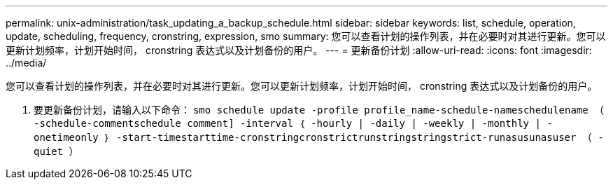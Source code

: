 ---
permalink: unix-administration/task_updating_a_backup_schedule.html 
sidebar: sidebar 
keywords: list, schedule, operation, update, scheduling, frequency, cronstring, expression, smo 
summary: 您可以查看计划的操作列表，并在必要时对其进行更新。您可以更新计划频率，计划开始时间， cronstring 表达式以及计划备份的用户。 
---
= 更新备份计划
:allow-uri-read: 
:icons: font
:imagesdir: ../media/


[role="lead"]
您可以查看计划的操作列表，并在必要时对其进行更新。您可以更新计划频率，计划开始时间， cronstring 表达式以及计划备份的用户。

. 要更新备份计划，请输入以下命令： `smo schedule update -profile profile_name-schedule-nameschedulename （ -schedule-commentschedule comment] -interval ｛ -hourly | -daily | -weekly | -monthly | -onetimeonly ｝ -start-timestarttime-cronstringcronstrictrunstringstringstrict-runasusunasuser （ -quiet ）`

